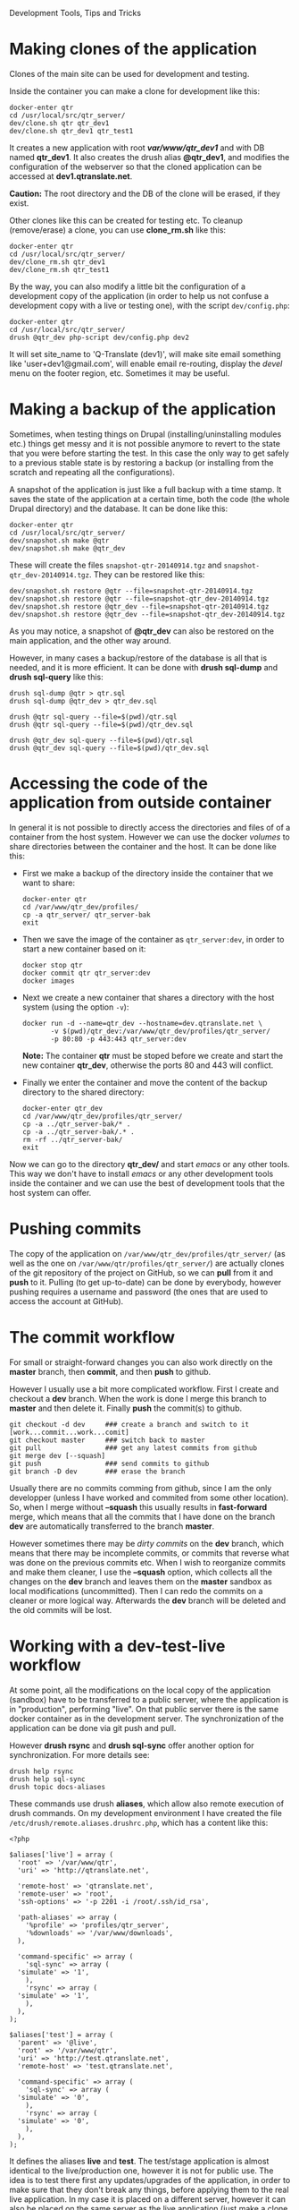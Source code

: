 
#+OPTIONS:  num:nil toc:t ^:nil f:nil TeX:nil LaTeX:nil
#+STYLE: <link href="css/org.css" rel="stylesheet" type="text/css"/>

Development Tools, Tips and Tricks

* Making clones of the application

  Clones of the main site can be used for development and testing. 

  Inside the container you can make a clone for development like this:
  #+BEGIN_EXAMPLE
  docker-enter qtr
  cd /usr/local/src/qtr_server/
  dev/clone.sh qtr qtr_dev1
  dev/clone.sh qtr_dev1 qtr_test1
  #+END_EXAMPLE

  It creates a new application with root */var/www/qtr_dev1/* and with
  DB named *qtr_dev1*. It also creates the drush alias *@qtr_dev1*,
  and modifies the configuration of the webserver so that the cloned
  application can be accessed at *dev1.qtranslate.net*.

  *Caution:* The root directory and the DB of the clone will be
  erased, if they exist.

  Other clones like this can be created for testing etc. To cleanup
  (remove/erase) a clone, you can use *clone_rm.sh* like this:
  #+BEGIN_EXAMPLE
  docker-enter qtr
  cd /usr/local/src/qtr_server/
  dev/clone_rm.sh qtr_dev1
  dev/clone_rm.sh qtr_test1
  #+END_EXAMPLE

  By the way, you can also modify a little bit the configuration of a
  development copy of the application (in order to help us not confuse
  a development copy with a live or testing one), with the script
  =dev/config.php=:
  #+BEGIN_EXAMPLE
  docker-enter qtr
  cd /usr/local/src/qtr_server/
  drush @qtr_dev php-script dev/config.php dev2
  #+END_EXAMPLE

  It will set site_name to 'Q-Translate (dev1)', will make site email
  something like 'user+dev1@gmail.com', will enable email re-routing,
  display the /devel/ menu on the footer region, etc. Sometimes it may
  be useful.


* Making a backup of the application

  Sometimes, when testing things on Drupal (installing/uninstalling
  modules etc.) things get messy and it is not possible anymore to
  revert to the state that you were before starting the test. In this
  case the only way to get safely to a previous stable state is by
  restoring a backup (or installing from the scratch and repeating all
  the configurations).

  A snapshot of the application is just like a full backup with a time
  stamp. It saves the state of the application at a certain time, both
  the code (the whole Drupal directory) and the database. It can be
  done like this:
  #+BEGIN_EXAMPLE
  docker-enter qtr
  cd /usr/local/src/qtr_server/
  dev/snapshot.sh make @qtr
  dev/snapshot.sh make @qtr_dev
  #+END_EXAMPLE
  These will create the files ~snapshot-qtr-20140914.tgz~ and
  ~snapshot-qtr_dev-20140914.tgz~. They can be restored like this:
  #+BEGIN_EXAMPLE
  dev/snapshot.sh restore @qtr --file=snapshot-qtr-20140914.tgz
  dev/snapshot.sh restore @qtr --file=snapshot-qtr_dev-20140914.tgz
  dev/snapshot.sh restore @qtr_dev --file=snapshot-qtr-20140914.tgz
  dev/snapshot.sh restore @qtr_dev --file=snapshot-qtr_dev-20140914.tgz
  #+END_EXAMPLE
  As you may notice, a snapshot of *@qtr_dev* can also be restored on the
  main application, and the other way around.

  However, in many cases a backup/restore of the database is all that
  is needed, and it is more efficient. It can be done with *drush
  sql-dump* and *drush sql-query* like this:
  #+BEGIN_EXAMPLE
  drush sql-dump @qtr > qtr.sql
  drush sql-dump @qtr_dev > qtr_dev.sql

  drush @qtr sql-query --file=$(pwd)/qtr.sql
  drush @qtr sql-query --file=$(pwd)/qtr_dev.sql

  drush @qtr_dev sql-query --file=$(pwd)/qtr.sql
  drush @qtr_dev sql-query --file=$(pwd)/qtr_dev.sql
  #+END_EXAMPLE


* Accessing the code of the application from outside container

  In general it is not possible to directly access the directories and
  files of of a container from the host system.  However we can use
  the docker /volumes/ to share directories between the container and
  the host. It can be done like this:

  + First we make a backup of the directory inside the container that
    we want to share:
    #+BEGIN_EXAMPLE
    docker-enter qtr
    cd /var/www/qtr_dev/profiles/
    cp -a qtr_server/ qtr_server-bak
    exit
    #+END_EXAMPLE

  + Then we save the image of the container as =qtr_server:dev=, in order
    to start a new container based on it:
    #+BEGIN_EXAMPLE
    docker stop qtr
    docker commit qtr qtr_server:dev
    docker images
    #+END_EXAMPLE

  + Next we create a new container that shares a directory with the
    host system (using the option =-v=):
    #+BEGIN_EXAMPLE
    docker run -d --name=qtr_dev --hostname=dev.qtranslate.net \
	       -v $(pwd)/qtr_dev:/var/www/qtr_dev/profiles/qtr_server/
	       -p 80:80 -p 443:443 qtr_server:dev
    #+END_EXAMPLE
    *Note:* The container *qtr* must be stoped before we create and
    start the new container *qtr_dev*, otherwise the ports 80 and 443
    will conflict.

  + Finally we enter the container and move the content of the backup
    directory to the shared directory:
    #+BEGIN_EXAMPLE
    docker-enter qtr_dev
    cd /var/www/qtr_dev/profiles/qtr_server/
    cp -a ../qtr_server-bak/* .
    cp -a ../qtr_server-bak/.* .
    rm -rf ../qtr_server-bak/
    exit
    #+END_EXAMPLE

  Now we can go to the directory *qtr_dev/* and start /emacs/ or any
  other tools. This way we don't have to install /emacs/ or any other
  development tools inside the container and we can use the best of
  development tools that the host system can offer.


* Pushing commits

  The copy of the application on =/var/www/qtr_dev/profiles/qtr_server/=
  (as well as the one on =/var/www/qtr/profiles/qtr_server/=) are actually
  clones of the git repository of the project on GitHub, so we can
  *pull* from it and *push* to it. Pulling (to get up-to-date) can be
  done by everybody, however pushing requires a username and password
  (the ones that are used to access the account at GitHub).


* The commit workflow

  For small or straight-forward changes you can also work directly on
  the *master* branch, then *commit*, and then *push* to github.

  However I usually use a bit more complicated workflow. First I
  create and checkout a *dev* branch. When the work is done I merge
  this branch to *master* and then delete it. Finally *push* the
  commit(s) to github.
  #+BEGIN_EXAMPLE
  git checkout -d dev     ### create a branch and switch to it
  [work...commit...work...comit]
  git checkout master     ### switch back to master
  git pull                ### get any latest commits from github
  git merge dev [--squash]
  git push                ### send commits to github
  git branch -D dev       ### erase the branch
  #+END_EXAMPLE

  Usually there are no commits comming from github, since I am the
  only developper (unless I have worked and commited from some other
  location). So, when I merge without *--squash* this usually results
  in *fast-forward* merge, which means that all the commits that I
  have done on the branch *dev* are automatically transferred to the
  branch *master*.

  However sometimes there may be /dirty commits/ on the *dev* branch,
  which means that there may be incomplete commits, or commits that
  reverse what was done on the previous commits etc. When I wish to
  reorganize commits and make them cleaner, I use the *--squash*
  option, which collects all the changes on the *dev* branch and
  leaves them on the *master* sandbox as local modifications
  (uncommitted). Then I can redo the commits on a cleaner or more
  logical way. Afterwards the *dev* branch will be deleted and the old
  commits will be lost.
  

* Working with a dev-test-live workflow

  At some point, all the modifications on the local copy of the
  application (sandbox) have to be transferred to a public server,
  where the application is in "production", performing "live". On that
  public server there is the same docker container as in the
  development server. The synchronization of the application can be
  done via git push and pull.

  However *drush rsync* and *drush sql-sync* offer another option for
  synchronization. For more details see:
  #+BEGIN_EXAMPLE
  drush help rsync
  drush help sql-sync
  drush topic docs-aliases
  #+END_EXAMPLE

  These commands use drush *aliases*, which allow also remote
  execution of drush commands. On my development environment I have
  created the file ~/etc/drush/remote.aliases.drushrc.php~, which has
  a content like this:
  #+BEGIN_EXAMPLE
  <?php

  $aliases['live'] = array (
    'root' => '/var/www/qtr',
    'uri' => 'http://qtranslate.net',

    'remote-host' => 'qtranslate.net',
    'remote-user' => 'root',
    'ssh-options' => '-p 2201 -i /root/.ssh/id_rsa',

    'path-aliases' => array (
      '%profile' => 'profiles/qtr_server',
      '%downloads' => '/var/www/downloads',
    ),

    'command-specific' => array (
      'sql-sync' => array (
	'simulate' => '1',
      ),
      'rsync' => array (
	'simulate' => '1',
      ),
    ),
  );

  $aliases['test'] = array (
    'parent' => '@live',
    'root' => '/var/www/qtr',
    'uri' => 'http://test.qtranslate.net',
    'remote-host' => 'test.qtranslate.net',

    'command-specific' => array (
      'sql-sync' => array (
	'simulate' => '0',
      ),
      'rsync' => array (
	'simulate' => '0',
      ),
    ),
  );
  #+END_EXAMPLE

  It defines the aliases *live* and *test*. The test/stage application
  is almost identical to the live/production one, however it is not
  for public use. The idea is to test there first any updates/upgrades
  of the application, in order to make sure that they don't break any
  things, before applying them to the real live application. In my
  case it is placed on a different server, however it can also be
  placed on the same server as the live application (just make a clone
  of the main application with =dev/clone.sh qtr qtr_test=).

  When everything is set up correctly, the synchronization can be done
  as simply as this:
  #+BEGIN_EXAMPLE
  drush rsync @live @test
  drush sql-sync @live @test
  drush rsync @live @qtr_dev
  drush sql-sync @live @qtr_dev
  #+END_EXAMPLE

  *Note:* Synchronizing this way from *@test* to *@live* or from
  *@qtr_dev* to *@live*, usually is a HUGE mistake, but the /simulate/
  option on the config file will make sure that it fails.

  For drush commands to work remotely, *ssh* daemon has to be running
  on the remote server, inside the docker container. By default it is
  not installed, but it can be installed with the script
  *dev/install-sshd.sh*. This script will also take care to change the
  ssh port to *2201*, in order to avoid any conflicts with any
  existing daemon on the host environment, and also for increased
  security.

  For remote access to work correctly, the public/private key ssh
  access should be set up and configured as well. For more detailed
  instructions on how to do it see:
  http://dashohoxha.blogspot.com/2012/08/how-to-secure-ubuntu-server.html
